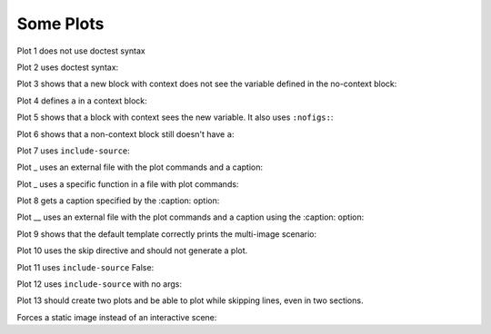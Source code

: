##########
Some Plots
##########

Plot 1 does not use doctest syntax

.. pyvista-plot::

    import pyvista
    pyvista.Sphere().plot()


Plot 2 uses doctest syntax:

.. pyvista-plot::
    :format: doctest

    >>> import pyvista
    >>> pyvista.Cube().plot()


Plot 3 shows that a new block with context does not see the variable defined
in the no-context block:

.. pyvista-plot::
    :context:

    assert 'a' not in globals()


Plot 4 defines ``a`` in a context block:

.. pyvista-plot::
    :context:

    a = 10
    import pyvista
    pyvista.Plane().plot()


Plot 5 shows that a block with context sees the new variable. It also uses
``:nofigs:``:

.. pyvista-plot::
    :context:
    :nofigs:

    assert a == 10


Plot 6 shows that a non-context block still doesn't have ``a``:

.. pyvista-plot::

    assert 'a' not in globals()


Plot 7 uses ``include-source``:

.. pyvista-plot::
    :include-source: True

    # Only a comment


Plot _ uses an external file with the plot commands and a caption:

.. pyvista-plot:: plot_cone.py
   :force_static:

   This is the caption for plot 8.


Plot _ uses a specific function in a file with plot commands:

.. pyvista-plot:: plot_polygon.py plot_poly


Plot 8 gets a caption specified by the :caption: option:

.. pyvista-plot::
   :force_static:
   :caption: Plot 10 uses the caption option.

   import pyvista
   pyvista.Disc().plot()


Plot __ uses an external file with the plot commands and a caption
using the :caption: option:

.. pyvista-plot:: plot_cone.py
   :force_static:
   :caption: This is the caption for plot 11.


Plot 9 shows that the default template correctly prints the multi-image
scenario:

.. pyvista-plot::
   :force_static:
   :caption: This caption applies to both plots.

   import pyvista
   pyvista.Text3D('hello').plot()

   pyvista.Text3D('world').plot()


Plot 10 uses the skip directive and should not generate a plot.

.. pyvista-plot::

   import pyvista
   pyvista.Sphere().plot()  # doctest:+SKIP

Plot 11 uses ``include-source`` False:

.. pyvista-plot::
    :include-source: False

    # you should not be reading this right now

Plot 12 uses ``include-source`` with no args:

.. pyvista-plot::
    :include-source:

    # should be printed: include-source with no args

Plot 13 should create two plots and be able to plot while skipping
lines, even in two sections.

.. pyvista-plot::

    >>> import pyvista
    >>> pyvista.Sphere().plot(color='blue',
    ...                       cpos='xy')

    >>> pyvista.Sphere().plot(color='red',
    ...                       cpos='xy')

Forces a static image instead of an interactive scene:

.. pyvista-plot::
   :force_static:

   >>> import pyvista
   >>> pyvista.Sphere().plot(color='blue',
   ...                       cpos='xy')

   >>> pyvista.Sphere().plot(color='red',
   ...                       cpos='xy')
